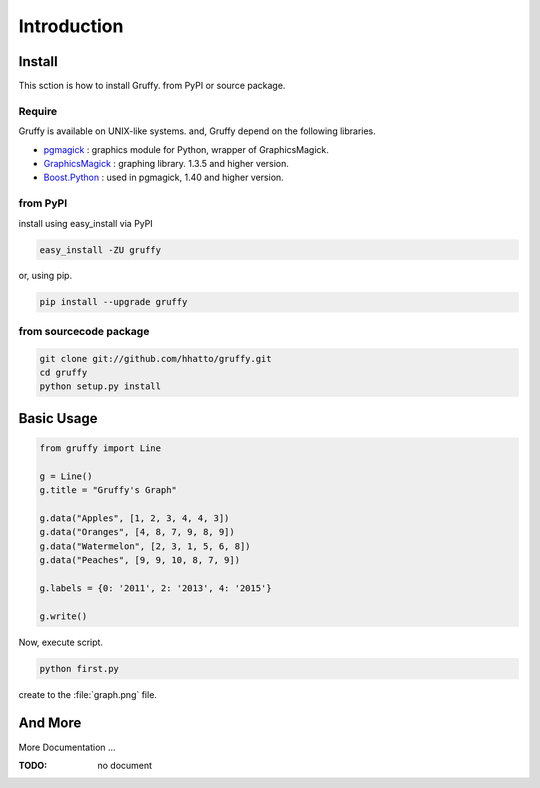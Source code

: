 Introduction
============

Install
-------
This sction is how to install Gruffy. from PyPI or source package.

Require
~~~~~~~~
Gruffy is available on UNIX-like systems.
and, Gruffy depend on the following libraries.

- pgmagick_ : graphics module for Python, wrapper of GraphicsMagick.
- GraphicsMagick_ : graphing library. 1.3.5 and higher version.
- `Boost.Python`_ : used in pgmagick, 1.40 and higher version.

.. _GraphicsMagick: http://www.graphicsmagick.org/
.. _pgmagick: http://pypi.python.org/pypi/pgmagick/
.. _`Boost.Python`: http://www.boost.org/doc/libs/1_44_0/libs/python/doc/index.html

from PyPI
~~~~~~~~~
install using easy_install via PyPI

.. code-block:: bash

    easy_install -ZU gruffy

or, using pip.

.. code-block:: bash

    pip install --upgrade gruffy


from sourcecode package
~~~~~~~~~~~~~~~~~~~~~~~

.. code-block:: bash

    git clone git://github.com/hhatto/gruffy.git
    cd gruffy
    python setup.py install


Basic Usage
-----------

.. code-block:: python

    from gruffy import Line

    g = Line()
    g.title = "Gruffy's Graph"

    g.data("Apples", [1, 2, 3, 4, 4, 3])
    g.data("Oranges", [4, 8, 7, 9, 8, 9])
    g.data("Watermelon", [2, 3, 1, 5, 6, 8])
    g.data("Peaches", [9, 9, 10, 8, 7, 9])

    g.labels = {0: '2011', 2: '2013', 4: '2015'}

    g.write()

Now, execute script.

.. code-block:: bash

    python first.py

create to the :file:`graph.png` file.

.. gruffy::
   :type: Line
   :title: Gruffy's Graph

    data("Apples", [1, 2, 3, 4, 4, 3])
    data("Oranges", [4, 8, 7, 9, 8, 9])
    data("Watermelon", [2, 3, 1, 5, 6, 8])
    data("Peaches", [9, 9, 10, 8, 7, 9])
    labels = {0: '2011', 2: '2013', 4: '2015'}


And More
--------
More Documentation ...

:TODO: no document

